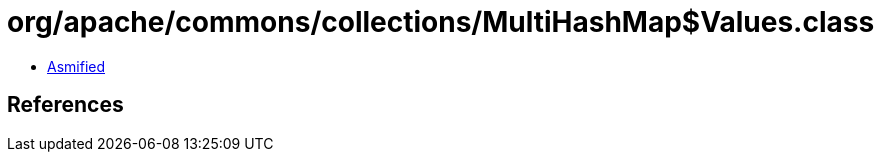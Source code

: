 = org/apache/commons/collections/MultiHashMap$Values.class

 - link:MultiHashMap$Values-asmified.java[Asmified]

== References

